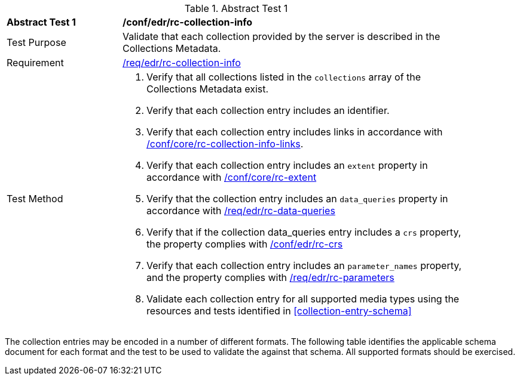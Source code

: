 [[ats_edr_rc-collection-info]]
{counter2:ats-id}
[width="90%",cols="2,6a"]
.Abstract Test {ats-id}
|===
^|*Abstract Test {ats-id}* |*/conf/edr/rc-collection-info*
^|Test Purpose |Validate that each collection provided by the server is described in the Collections Metadata.
^|Requirement |<<_req_edr_rc-collection-info,/req/edr/rc-collection-info>>
^|Test Method |. Verify that all collections listed in the `collections` array of the Collections Metadata exist.
. Verify that each collection entry includes an identifier.
. Verify that each collection entry includes links in accordance with <<ats_core_rc-collection-info-links,/conf/core/rc-collection-info-links>>.
. Verify that each collection entry includes an `extent` property in accordance with <<ats_core_rc-md-extent,/conf/core/rc-extent>>
. Verify that the collection entry includes an `data_queries` property in accordance with <<ats_edr_rc-data-queries,/req/edr/rc-data-queries>>
. Verify that if the collection data_queries entry includes a `crs` property, the property complies with <<_req_edr_rc-crs,/conf/edr/rc-crs>>
. Verify that each collection entry includes an `parameter_names` property, and the property complies with <<ats_edr_rc-parameters,/req/edr/rc-parameters>>
. Validate each collection entry for all supported media types using the resources and tests identified in <<collection-entry-schema>>
|===

The collection entries may be encoded in a number of different formats. The following table identifies the applicable schema document for each format and the test to be used to validate the against that schema. All supported formats should be exercised.
